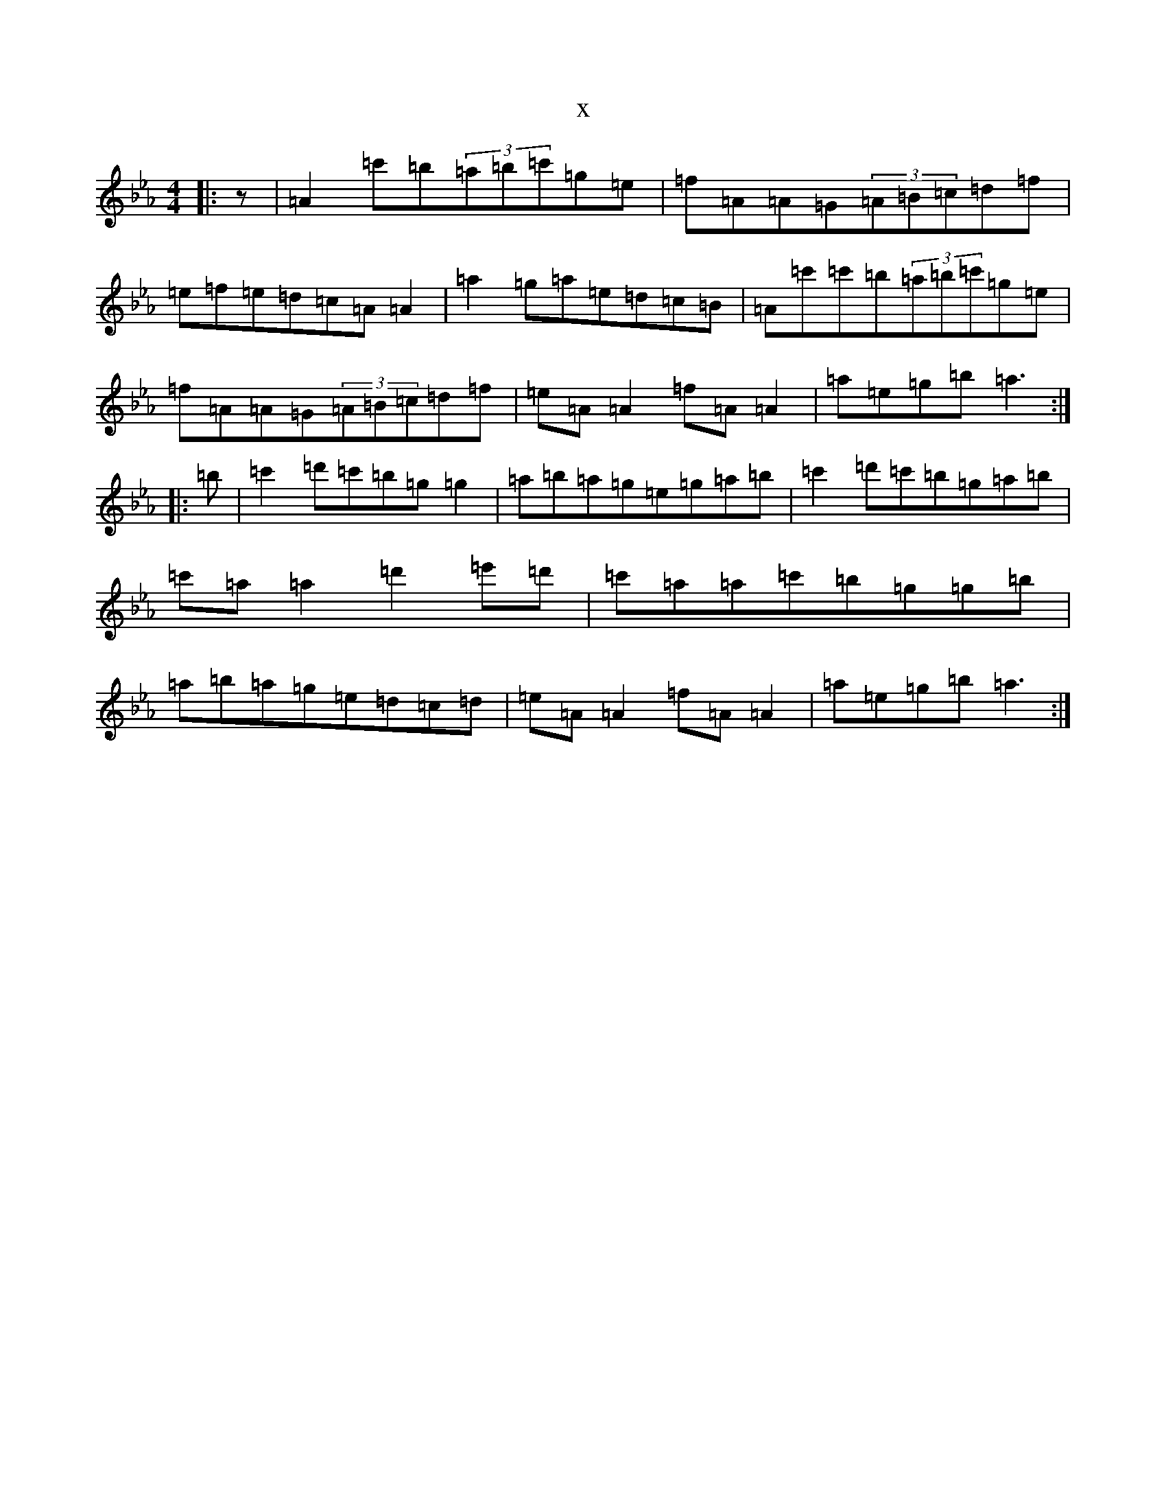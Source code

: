 X:13984
T:x
L:1/8
M:4/4
K: C minor
|:z|=A2=c'=b(3=a=b=c'=g=e|=f=A=A=G(3=A=B=c=d=f|=e=f=e=d=c=A=A2|=a2=g=a=e=d=c=B|=A=c'=c'=b(3=a=b=c'=g=e|=f=A=A=G(3=A=B=c=d=f|=e=A=A2=f=A=A2|=a=e=g=b=a3:||:=b|=c'2=d'=c'=b=g=g2|=a=b=a=g=e=g=a=b|=c'2=d'=c'=b=g=a=b|=c'=a=a2=d'2=e'=d'|=c'=a=a=c'=b=g=g=b|=a=b=a=g=e=d=c=d|=e=A=A2=f=A=A2|=a=e=g=b=a3:|